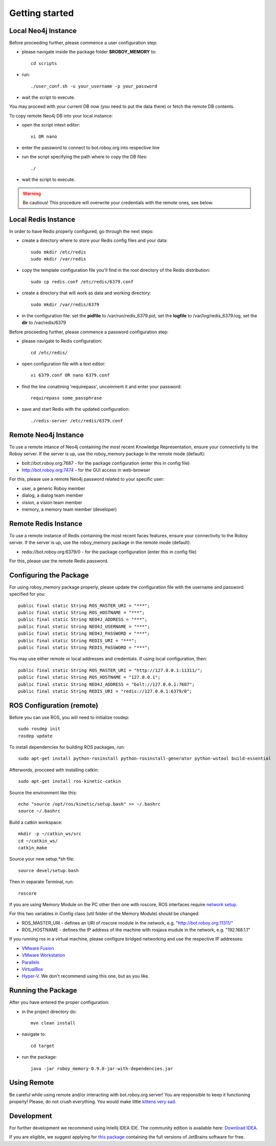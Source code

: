 .. _getting-started:

Getting started
===============


Local Neo4j Instance
--------------------------------------------------

Before proceeding further, please commence a user configuration step:

- please navigate inside the package folder **$ROBOY_MEMORY** to::
	
	cd scripts

- run::
	
	./user_conf.sh -u your_username -p your_password

- wait the script to execute.

You may proceed with your current DB now (you need to put the data there) or fetch the remote DB contents.

To copy remote Neo4j DB into your local instance:

- open the script intext editor::

    vi OR nano

- enter the password to connect to bot.roboy.org into respective line
- run the script specifying the path where to copy the DB files::

    ./

- wait the script to execute.

.. warning::

    Be cautious! This procedure will overwrite your credentials with the remote ones, see below.

Local Redis Instance
--------------------------------------------------

In order to have Redis properly configured, go through the next steps:

- create a directory where to store your Redis config files and your data::

    sudo mkdir /etc/redis
    sudo mkdir /var/redis

- copy the template configuration file you'll find in the root directory of the Redis distribution::

    sudo cp redis.conf /etc/redis/6379.conf

- create a directory that will work as data and working directory::

    sudo mkdir /var/redis/6379

- in the configuration file: set the **pidfile** to /var/run/redis_6379.pid, set the **logfile** to /var/log/redis_6379.log, set the **dir** to /var/redis/6379

Before proceeding further, please commence a password configuration step:

- please navigate to Redis configuration::

	cd /etc/redis/

- open configuration file with a text editor::

	vi 6379.conf OR nano 6379.conf

- find the line conatining 'requirepass', uncomment it and enter your password::

    requirepass some_passphrase

- save and start Redis with the updated configuration::

    ./redis-server /etc/redis/6379.conf

Remote Neo4j Instance
--------------------------------------------------

To use a remote intance of Neo4j containing the most recent Knowledge Representation, ensure your connectivity to the Roboy server.
If the server is up, use the roboy_memory package in the remote mode (default):

- bolt://bot.roboy.org:7687 - for the package configuration (enter this in config file)
- http://bot.roboy.org:7474 - for the GUI access in web-browser

For this, please use a remote Neo4j password related to your specific user:

- user, a generic Roboy member
- dialog, a dialog team member
- vision, a vision team member
- memory, a memory team member (developer)

Remote Redis Instance
--------------------------------------------------

To use a remote instance of Redis containing the most recent faces features, ensure your connectivity to the Roboy server.
If the server is up, use the roboy_memory package in the remote mode (default):

- redis://bot.roboy.org:6379/0 - for the package configuration (enter this in config file)

For this, please use the remote Redis password.


Configuring the Package
--------------------------------------------------

For using roboy_memory package properly, please update the configuration file with the username and password specified for you::

    public final static String ROS_MASTER_URI = "***";
    public final static String ROS_HOSTNAME = "***";
    public final static String NEO4J_ADDRESS = "***";
    public final static String NEO4J_USERNAME = "***";
    public final static String NEO4J_PASSWORD = "***";
    public final static String REDIS_URI = "***";
    public final static String REDIS_PASSWORD = "***";

You may use either remote or local addresses and credentials. If using local configuration, then::

    public final static String ROS_MASTER_URI = "http://127.0.0.1:11311/";
    public final static String ROS_HOSTNAME = "127.0.0.1";
    public final static String NEO4J_ADDRESS = "bolt://127.0.0.1:7687";
    public final static String REDIS_URI = "redis://127.0.0.1:6379/0";


ROS Configuration (remote)
---------------------------------------------------

Before you can use ROS, you will need to initialize rosdep::

    sudo rosdep init
    rosdep update

To install dependencies for building ROS packages, run::

    sudo apt-get install python-rosinstall python-rosinstall-generator python-wstool build-essential

Afterwords, procceed with installing catkin::

    sudo apt-get install ros-kinetic-catkin

Source the environment like this::

    echo "source /opt/ros/kinetic/setup.bash" >> ~/.bashrc
    source ~/.bashrc

Build a catkin workspace::

    mkdir -p ~/catkin_ws/src
    cd ~/catkin_ws/
    catkin_make

Source your new setup.*sh file::

    source devel/setup.bash

Then in separate Terminal, run::

    roscore

If you are using Memory Module on the PC other then one with roscore, ROS interfaces require `network setup <http://wiki.ros.org/ROS/NetworkSetup>`_.

For this two variables in Config class (util folder of the Memory Module) should be changed:

- ROS_MASTER_URI - defines an URI of roscore module in the network, e.g. "http://bot.roboy.org:11311/"
- ROS_HOSTNAME - defines the IP address of the machine with rosjava mudule in the network, e.g. "192.168.1.1"

If you running ros in a virtual machine, please configure bridged networking and use the respective IP addresses:

- `VMware Fusion <https://docs.vmware.com/en/VMware-Fusion/8.0/com.vmware.fusion.using.doc/GUID-E498672E-19DD-40DF-92D3-FC0078947958.html>`_
- `VMware Workstation <https://docs.vmware.com/en/VMware-Workstation-Pro/12.0/com.vmware.ws.using.doc/GUID-0CE1AE01-7E79-41BB-9EA8-4F839BE40E1A.html>`_
- `Parallels <http://kb.parallels.com/en/4948>`_
- `VirtualBox <https://www.virtualbox.org/manual/ch06.html>`_
- `Hyper-V <https://docs.microsoft.com/en-us/virtualization/hyper-v-on-windows/quick-start/connect-to-network>`_. We don't recommend using this one, but as you like.


Running the Package
---------------------------------------------------

After you have entered the proper configuration:

- in the project directory do::

	mvn clean install

- navigate to::

    cd target

- run the package::

    java -jar roboy_memory-0.9.0-jar-with-dependencies.jar

Using Remote
---------------------------------------------------

Be careful while using remote and/or interacting with bot.roboy.org server! You are responsible to keep it functioning properly!
Please, do not crush everything. You would make little `kittens very sad <http://goo.gl/FZsTTm>`_.


Development
--------------------------------------------------

For further development we recommend using Intellij IDEA IDE.
The community edition is available here: `Download IDEA <https://www.jetbrains.com/idea/download/>`_.

If you are eligible, we suggest applying for `this package <https://www.jetbrains.com/student/>`_ containing the full versions of JetBrains software for free.
